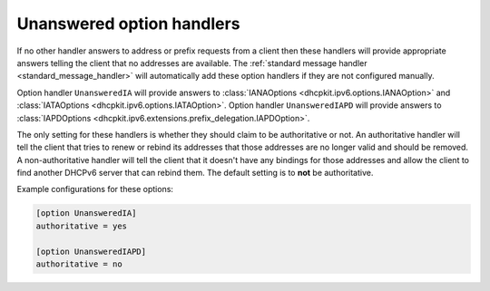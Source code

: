 Unanswered option handlers
==========================
If no other handler answers to address or prefix requests from a client then these handlers will provide appropriate
answers telling the client that no addresses are available. The :ref:`standard message handler
<standard_message_handler>` will automatically add these option handlers if they are not configured manually.

Option handler ``UnansweredIA`` will provide answers to :class:`IANAOptions <dhcpkit.ipv6.options.IANAOption>` and
:class:`IATAOptions <dhcpkit.ipv6.options.IATAOption>`. Option handler ``UnansweredIAPD`` will provide answers to
:class:`IAPDOptions <dhcpkit.ipv6.extensions.prefix_delegation.IAPDOption>`.

The only setting for these handlers is whether they should claim to be authoritative or not. An authoritative handler
will tell the client that tries to renew or rebind its addresses that those addresses are no longer valid and should be
removed. A non-authoritative handler will tell the client that it doesn't have any bindings for those addresses and
allow the client to find another DHCPv6 server that can rebind them. The default setting is to **not** be authoritative.

Example configurations for these options:

.. code-block:: ini

    [option UnansweredIA]
    authoritative = yes

    [option UnansweredIAPD]
    authoritative = no
